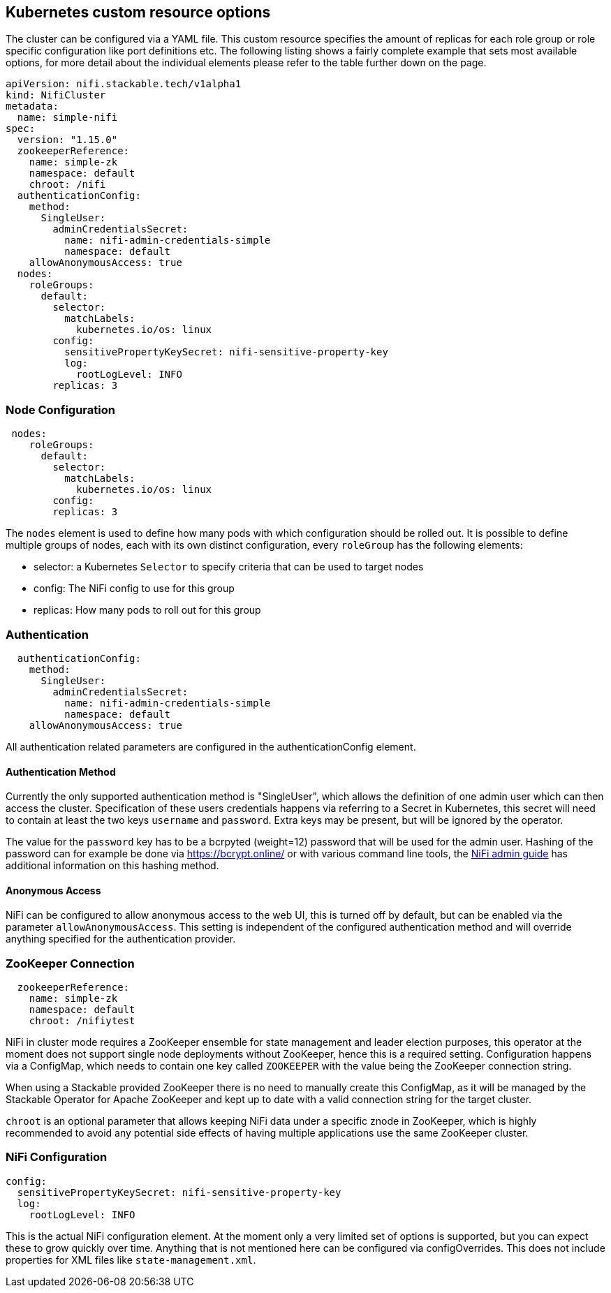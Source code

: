 == Kubernetes custom resource options
The cluster can be configured via a YAML file. This custom resource specifies the amount of replicas for each role group or role specific configuration like port definitions etc.
The following listing shows a fairly complete example that sets most available options, for more detail about the individual elements please refer to the table further down on the page.

[source,yaml]
----
apiVersion: nifi.stackable.tech/v1alpha1
kind: NifiCluster
metadata:
  name: simple-nifi
spec:
  version: "1.15.0"
  zookeeperReference:
    name: simple-zk
    namespace: default
    chroot: /nifi
  authenticationConfig:
    method:
      SingleUser:
        adminCredentialsSecret:
          name: nifi-admin-credentials-simple
          namespace: default
    allowAnonymousAccess: true
  nodes:
    roleGroups:
      default:
        selector:
          matchLabels:
            kubernetes.io/os: linux
        config:
          sensitivePropertyKeySecret: nifi-sensitive-property-key
          log:
            rootLogLevel: INFO
        replicas: 3
----
=== Node Configuration
[source,yaml]
----
 nodes:
    roleGroups:
      default:
        selector:
          matchLabels:
            kubernetes.io/os: linux
        config:
        replicas: 3
----
The `nodes` element is used to define how many pods with which configuration should be rolled out.
It is possible to define multiple groups of nodes, each with its own distinct configuration, every `roleGroup` has the following elements:

 - selector: a Kubernetes `Selector` to specify criteria that can be used to target nodes
 - config: The NiFi config to use for this group
 - replicas: How many pods to roll out for this group

=== Authentication
[source,yaml]
----
  authenticationConfig:
    method:
      SingleUser:
        adminCredentialsSecret:
          name: nifi-admin-credentials-simple
          namespace: default
    allowAnonymousAccess: true
----
All authentication related parameters are configured in the authenticationConfig element.

==== Authentication Method
Currently the only supported authentication method is "SingleUser", which allows the definition of one admin user which can then access the cluster.
Specification of these users credentials happens via referring to a Secret in Kubernetes, this secret will need to contain at least the two keys `username` and `password`.
Extra keys may be present, but will be ignored by the operator.

The value for the `password` key has to be a bcrpyted (weight=12) password that will be used for the admin user.
Hashing of the password can for example be done via https://bcrypt.online/ or with various command line tools, the https://bcrypt.online/[NiFi admin guide] has additional information on this hashing method.

==== Anonymous Access
NiFi can be configured to allow anonymous access to the web UI, this is turned off by default, but can be enabled via the parameter `allowAnonymousAccess`.
This setting is independent of the configured authentication method and will override anything specified for the authentication provider.

=== ZooKeeper Connection
[source,yaml]
----
  zookeeperReference:
    name: simple-zk
    namespace: default
    chroot: /nifiytest
----
NiFi in cluster mode requires a ZooKeeper ensemble for state management and leader election purposes, this operator at the moment does not support single node deployments without ZooKeeper, hence this is a required setting.
Configuration happens via a ConfigMap, which needs to contain one key called `ZOOKEEPER` with the value being the ZooKeeper connection string.

When using a Stackable provided ZooKeeper there is no need to manually create this ConfigMap, as it will be managed by the Stackable Operator for Apache ZooKeeper and kept up to date with a valid connection string for the target cluster.

`chroot` is an optional parameter that allows keeping NiFi data under a specific znode in ZooKeeper, which is highly recommended to avoid any potential side effects of having multiple applications use the same ZooKeeper cluster.

=== NiFi Configuration
[source,yaml]
----
config:
  sensitivePropertyKeySecret: nifi-sensitive-property-key
  log:
    rootLogLevel: INFO
----
This is the actual NiFi configuration element.
At the moment only a very limited set of options is supported, but you can expect these to grow quickly over time.
Anything that is not mentioned here can be configured via configOverrides. This does not include properties for XML files like `state-management.xml`.